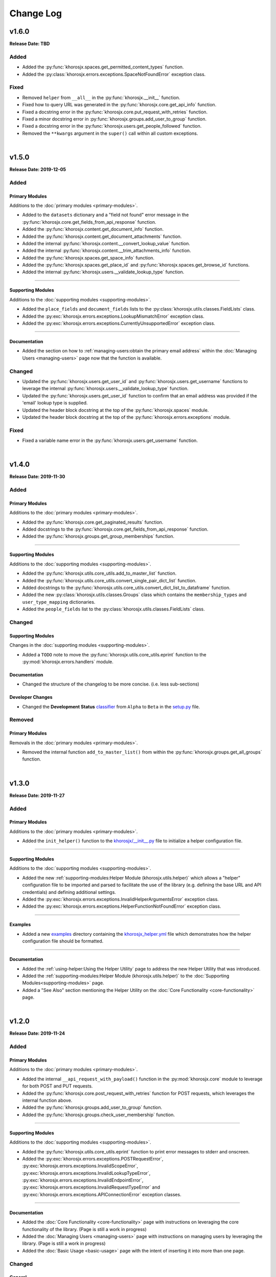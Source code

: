 ##########
Change Log
##########

******
v1.6.0
******
**Release Date: TBD**

.. todo::

   * Create py:func:`khorosjx.content.get_content_info` function.
   * Create py:func:`khorosjx.content.get_attachments` function.
   * Create py:func:`khorosjx.content.get_thread_attachments` function.

Added
=====
* Added the :py:func:`khorosjx.spaces.get_permitted_content_types` function.
* Added the :py:class:`khorosjx.errors.exceptions.SpaceNotFoundError` exception class.

Fixed
=====
* Removed ``helper`` from ``__all__`` in the :py:func:`khorosjx.__init__` function.
* Fixed how to query URL was generated in the :py:func:`khorosjx.core.get_api_info` function.
* Fixed a docstring error in the :py:func:`khorosjx.core.put_request_with_retries` function.
* Fixed a minor docstring error in :py:func:`khorosjx.groups.add_user_to_group` function.
* Fixed a docstring error in the :py:func:`khorosjx.users.get_people_followed` function.
* Removed the ``**kwargs`` argument in the ``super()`` call within all custom exceptions.

|

******
v1.5.0
******
**Release Date: 2019-12-05**

Added
=====

Primary Modules
---------------
Additions to the :doc:`primary modules <primary-modules>`.

* Added to the ``datasets`` dictionary and a "field not found" error message in the
  :py:func:`khorosjx.core.get_fields_from_api_response` function.
* Added the :py:func:`khorosjx.content.get_document_info` function.
* Added the :py:func:`khorosjx.content.get_document_attachments` function.
* Added the internal :py:func:`khorosjx.content.__convert_lookup_value` function.
* Added the internal :py:func:`khorosjx.content.__trim_attachments_info` function.
* Added the :py:func:`khorosjx.spaces.get_space_info` function.
* Added the :py:func:`khorosjx.spaces.get_place_id` and :py:func:`khorosjx.spaces.get_browse_id` functions.
* Added the internal :py:func:`khorosjx.users.__validate_lookup_type` function.

-----

Supporting Modules
------------------
Additions to the :doc:`supporting modules <supporting-modules>`.

* Added the ``place_fields`` and ``document_fields`` lists to the :py:class:`khorosjx.utils.classes.FieldLists` class.
* Added the :py:exc:`khorosjx.errors.exceptions.LookupMismatchError` exception class.
* Added the :py:exc:`khorosjx.errors.exceptions.CurrentlyUnsupportedError` exception class.

-----

Documentation
-------------
* Added the section on how to :ref:`managing-users:obtain the primary email address` within the
  :doc:`Managing Users <managing-users>` page now that the function is available.

Changed
=======
* Updated the :py:func:`khorosjx.users.get_user_id` and :py:func:`khorosjx.users.get_username` functions to leverage
  the internal :py:func:`khorosjx.users.__validate_lookup_type` function.
* Updated the :py:func:`khorosjx.users.get_user_id` function to confirm that an email address was provided if the
  'email' lookup type is supplied.
* Updated the header block docstring at the top of the :py:func:`khorosjx.spaces` module.
* Updated the header block docstring at the top of the :py:func:`khorosjx.errors.exceptions` module.

Fixed
=====
* Fixed a variable name error in the :py:func:`khorosjx.users.get_username` function.

|

******
v1.4.0
******
**Release Date: 2019-11-30**

Added
=====

Primary Modules
---------------
Additions to the :doc:`primary modules <primary-modules>`.

* Added the :py:func:`khorosjx.core.get_paginated_results` function.
* Added docstrings to the :py:func:`khorosjx.core.get_fields_from_api_response` function.
* Added the :py:func:`khorosjx.groups.get_group_memberships` function.

-----

Supporting Modules
------------------
Additions to the :doc:`supporting modules <supporting-modules>`.

* Added the :py:func:`khorosjx.utils.core_utils.add_to_master_list` function.
* Added the :py:func:`khorosjx.utils.core_utils.convert_single_pair_dict_list` function.
* Added docstrings to the :py:func:`khorosjx.utils.core_utils.convert_dict_list_to_dataframe` function.
* Added the new :py:class:`khorosjx.utils.classes.Groups` class which contains the ``membership_types``
  and ``user_type_mapping`` dictionaries.
* Added the ``people_fields`` list to the :py:class:`khorosjx.utils.classes.FieldLists` class.

Changed
=======

Supporting Modules
------------------
Changes in the :doc:`supporting modules <supporting-modules>`.

* Added a ``TODO`` note to move the :py:func:`khorosjx.utils.core_utils.eprint` function to
  the :py:mod:`khorosjx.errors.handlers` module.

Documentation
-------------
* Changed the structure of the changelog to be more concise. (i.e. less sub-sections)

Developer Changes
-----------------
* Changed the **Development Status** `classifier <https://pypi.org/classifiers>`_ from ``Alpha`` to ``Beta`` in the
  `setup.py <https://github.com/jeffshurtliff/khorosjx/blob/master/setup.py>`_ file.

Removed
=======

Primary Modules
---------------
Removals in the :doc:`primary modules <primary-modules>`.

* Removed the internal function ``add_to_master_list()`` from within the
  :py:func:`khorosjx.groups.get_all_groups` function.

|

******
v1.3.0
******
**Release Date: 2019-11-27**

Added
=====

Primary Modules
---------------
Additions to the :doc:`primary modules <primary-modules>`.

* Added the ``init_helper()`` function to the
  `khorosjx/__init__.py <https://github.com/jeffshurtliff/khorosjx/blob/master/khorosjx/__init__.py>`_ file to
  initialize a helper configuration file.

-----

Supporting Modules
------------------
Additions to the :doc:`supporting modules <supporting-modules>`.

* Added the new :ref:`supporting-modules:Helper Module (khorosjx.utils.helper)` which allows a "helper"
  configuration file to be imported and parsed to facilitate the use of the library (e.g. defining the base URL and
  API credentials) and defining additional settings.
* Added the :py:exc:`khorosjx.errors.exceptions.InvalidHelperArgumentsError` exception class.
* Added the :py:exc:`khorosjx.errors.exceptions.HelperFunctionNotFoundError` exception class.

-----

Examples
--------
* Added a new `examples <https://github.com/jeffshurtliff/khorosjx/tree/master/examples>`_ directory containing the
  `khorosjx_helper.yml <https://github.com/jeffshurtliff/khorosjx/blob/master/examples/khorosjx_helper.yml>`_ file
  which demonstrates how the helper configuration file should be formatted.

-----

Documentation
-------------
* Added the :ref:`using-helper:Using the Helper Utility` page to address the new Helper Utility that was introduced.
* Added the :ref:`supporting-modules:Helper Module (khorosjx.utils.helper)` to the
  :doc:`Supporting Modules<supporting-modules>` page.
* Added a "See Also" section mentioning the Helper Utility on the :doc:`Core Functionality <core-functionality>` page.

|

******
v1.2.0
******
**Release Date: 2019-11-24**

Added
=====

Primary Modules
---------------
Additions to the :doc:`primary modules <primary-modules>`.

* Added the internal ``__api_request_with_payload()`` function in the :py:mod:`khorosjx.core` module to leverage
  for both POST and PUT requests.
* Added the :py:func:`khorosjx.core.post_request_with_retries` function for POST requests, which leverages the
  internal function above.
* Added the :py:func:`khorosjx.groups.add_user_to_group` function.
* Added the :py:func:`khorosjx.groups.check_user_membership` function.

-----

Supporting Modules
------------------
Additions to the :doc:`supporting modules <supporting-modules>`.

* Added the :py:func:`khorosjx.utils.core_utils.eprint` function to print error messages to stderr and onscreen.
* Added the :py:exc:`khorosjx.errors.exceptions.POSTRequestError`,
  :py:exc:`khorosjx.errors.exceptions.InvalidScopeError`, :py:exc:`khorosjx.errors.exceptions.InvalidLookupTypeError`,
  :py:exc:`khorosjx.errors.exceptions.InvalidEndpointError`,
  :py:exc:`khorosjx.errors.exceptions.InvalidRequestTypeError` and
  :py:exc:`khorosjx.errors.exceptions.APIConnectionError` exception classes.

-----

Documentation
-------------
* Added the :doc:`Core Functionality <core-functionality>` page with instructions on leveraging the core
  functionality of the library. (Page is still a work in progress)
* Added the :doc:`Managing Users <managing-users>` page with instructions on managing users by leveraging
  the library. (Page is still a work in progress)
* Added the :doc:`Basic Usage <basic-usage>` page with the intent of inserting it into more than one page.

Changed
=======

General
-------
* Updated the classifiers in `setup.py <https://github.com/jeffshurtliff/khorosjx/blob/master/setup.py>`_
  to specifically reference Python 3.6, 3.7 and 3.8.

-----

Primary Modules
---------------
Changes to existing functions in the :doc:`primary modules <primary-modules>`.

* Updated the :py:func:`khorosjx.core.get_data` function to accept ``username`` as an identifier for the
  ``people`` endpoint.
* Updated the :py:func:`khorosjx.core.get_request_with_retries` function to include the ``return_json`` optional
  argument. (Disabled by default)
* Refactored the :py:func:`khorosjx.core.put_request_with_retries` function to leverage the internal
  ``__api_request_with_payload()`` function.
* Updated the :py:func:`khorosjx.users.get_user_id` function to accept a username as well as an email address.

-----

Supporting Modules
------------------
Changes to existing functions in the :doc:`supporting modules <supporting-modules>`.

* Expanded the functionality of the :py:func:`khorosjx.errors.handlers.check_api_response` function.

-----

Documentation
-------------
* Updated the :doc:`Introduction <introduction>` page to insert the :ref:`introduction:Basic Usage` content.
* Added the :doc:`Basic Usage <basic-usage>` page with the intent of inserting it into more than one page.

|

******
v1.1.1
******
**Release Date: 2019-11-23**

Added
=====
* Added default messages to all of the exception classes
  in the :ref:`supporting-modules:Exceptions Module (khorosjx.errors.exceptions)`.
* Added docstrings to the :py:func:`khorosjx.content.overwrite_doc_body` function.

Changed
=======
* Updated the build workflow
  (`pythonpackage.yml <https://github.com/jeffshurtliff/khorosjx/blob/master/.github/workflows/pythonpackage.yml>`_)
  to also test Python 3.8 for compatibility.
* Changed the structure of the change log to match the best practices from
  `keepachangelog.com <https://keepachangelog.com>`_.
* Made minor `PEP8 <https://www.python.org/dev/peps/pep-0008/>`_ compliance edits to
  the :ref:`supporting-modules:Classes Module (khorosjx.utils.classes)`.

Removed
=======
* The ``raise_exceptions()`` function is no longer necessary as the exception classes now have
  default messages and has been removed from the :py:mod:`khorosjx.errors` module
  (`__init__.py <https://github.com/jeffshurtliff/khorosjx/blob/master/khorosjx/errors/__init__.py>`_) and the
  :ref:`supporting-modules:Handlers Module (khorosjx.errors.handlers)`.
* Removed the ``ExceptionMapping`` and ``ExceptionGrouping`` classes from the
  :ref:`supporting-modules:Exceptions Module (khorosjx.errors.exceptions)` as they are no longer used.

|

******
v1.1.0
******
**Release Date: 2019-11-22**

Added
=====

Primary Modules
---------------
Additions to the :doc:`primary modules <primary-modules>`.

* Added the :py:func:`khorosjx.core.put_request_with_retries` function.
* Added the ``ignore_exceptions`` parameter in the :py:func:`khorosjx.core.get_data` function and replaced the
  built-in `ValueError <https://docs.python.org/3/library/exceptions.html#ValueError>`_ exception with the
  custom :py:exc:`khorosjx.errors.exceptions.GETRequestError` exception class.
* Added the :py:func:`khorosjx.core.get_fields_from_api_response` function.
* Added the :py:func:`khorosjx.content.overwrite_doc_body` function.
* Added the :py:func:`khorosjx.groups.get_user_memberships` function.
* Added the :py:func:`khorosjx.groups.get_group_info` function.
* Added the :py:func:`khorosjx.groups.get_all_groups` function.
* Added the :py:func:`khorosjx.users.get_recent_logins` function.

-----

Supporting Modules
------------------
Additions to the :doc:`supporting modules <supporting-modules>`.

* Added the :py:func:`khorosjx.utils.core_utils.convert_dict_list_to_dataframe` function.
* Added the :py:exc:`khorosjx.errors.exceptions.ContentPublishError`,
  :py:exc:`khorosjx.errors.exceptions.BadCredentialsError`, :py:exc:`khorosjx.errors.exceptions.GETRequestError`
  and :py:exc:`khorosjx.errors.exceptions.PUTRequestError` exception classes.
* Added the new :ref:`supporting-modules:Handlers Module (khorosjx.errors.handlers)` which includes a new
  :py:func:`khorosjx.errors.handlers.check_api_response` function.
* Created the new :ref:`supporting-modules:Tests Module (khorosjx.utils.tests)` for unit tests to leverage
  with `pytest <https://docs.pytest.org/en/latest/>`_.

Changed
=======
* Updated the :doc:`Supporting Modules <supporting-modules>` documentation page to reference the new modules.
* Reformatted the :doc:`Change Log <changelog>` documentation page to follow the
  `Sphinx Style Guide <https://documentation-style-guide-sphinx.readthedocs.io/en/latest/style-guide.html>`_.

Deprecated
==========
* The ``raise_exception()`` function in the ``khorosjx.errors`` module now displays a ``DeprecationWarning`` as it has
  been moved into the new :ref:`supporting-modules:Handlers Module (khorosjx.errors.handlers)`.
* Added a ``PendingDeprecationWarning`` warning on the ``khorosjx.errors.handlers.raise_exception()`` function as it
  will be deprecated in a future release.  (See `v1.1.1`_)

Fixed
=====
* Added the :py:func:`khorosjx.core.verify_connection` function call to the :py:func:`khorosjx.core.get_data` function.

|

************
v1.0.1.post1
************
**Release Date: 2019-11-19**

Changed
=======
* Created a new :doc:`Introduction <introduction>` page with the existing home page content and added
  a :ref:`index:Navigation` (i.e. Table of Contents) to the home page.
* Changed all :doc:`auxilliary modules <supporting-modules>` references to be
  :doc:`supporting modules <supporting-modules>` instead.
* Added a :ref:`introduction:Reporting Issues` section to the :doc:`Introduction <introduction>` page and to the
  `README <https://github.com/jeffshurtliff/khorosjx/blob/master/README.md>`_ file.

|

******
v1.0.1
******
**Release Date: 2019-11-19**

Changed
=======
* Removed the version from the individual module header blocks as all will adhere to the primary versioning.


Fixed
=====
* Added missing ``from . import core`` in the ``admin``, ``groups`` and ``spaces`` modules.